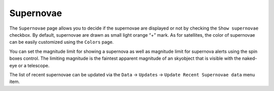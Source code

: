==========
Supernovae
==========

               |Supernovae Window|

The ``Supernovae`` page allows you to decide if the supernovae are displayed or not by checking the ``Show supernovae`` checkbox. By default, supernovae are drawn as small light orange “+” mark.  As for satellites, the color of supernovae can be easily customized using the ``Colors`` page.

You can set the magnitude limit for showing a supernova as well as magnitude limit for supernova alerts using the spin boxes control. The limiting magnitude is the faintest apparent magnitude of an skyobject that is visible with the naked-eye or a telescope.

The list of recent supernovae can be updated via the ``Data`` → ``Updates`` → ``Update Recent Supernovae data`` menu item.

.. |Supernovae Window| image:: /images/supernovae_page.png
